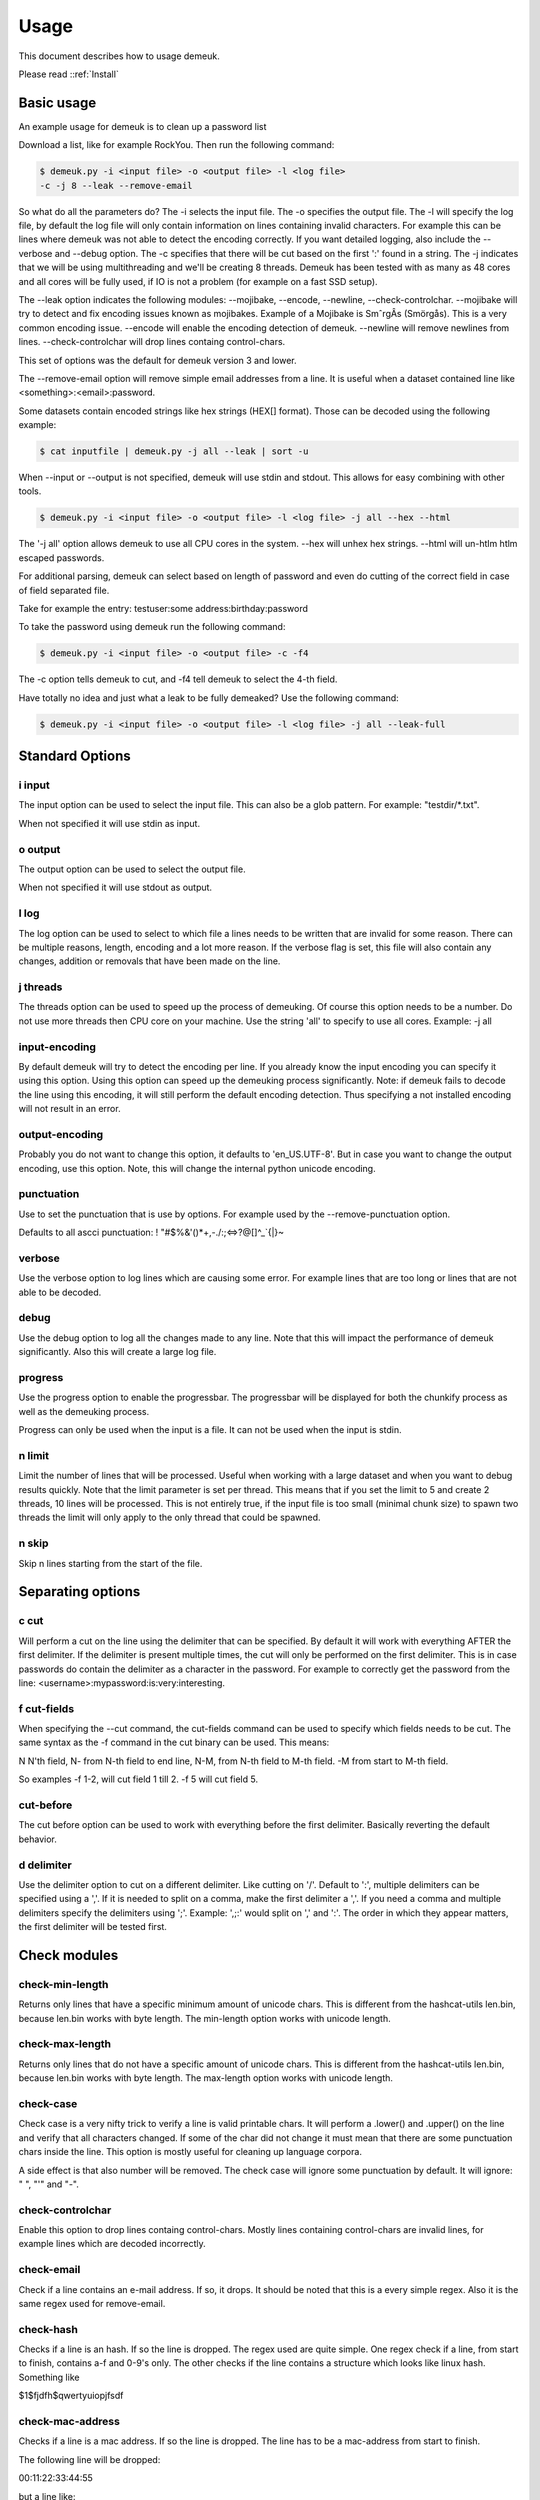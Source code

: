 Usage
=====
This document describes how to usage demeuk.

Please read ::ref:`Install` 

Basic usage
-----------
An example usage for demeuk is to clean up a password list

Download a list, like for example RockYou. Then run the following command:

.. code-block:: none

    $ demeuk.py -i <input file> -o <output file> -l <log file> 
    -c -j 8 --leak --remove-email

So what do all the parameters do? The -i selects the input file. The -o specifies
the output file. The -l will specify the log file, by default the log file will only
contain information on lines containing invalid characters. For example this
can be lines where demeuk was not able to detect the encoding correctly. If you want
detailed logging, also include the --verbose and --debug option. The -c
specifies that there will be cut based on the first ':' found in a string. The -j
indicates that we will be using multithreading and we'll be creating 8 threads.
Demeuk has been tested with as many as 48 cores and all cores will be fully used,
if IO is not a problem (for example on a fast SSD setup).

The --leak option indicates the following modules: 
--mojibake, --encode, --newline, --check-controlchar. 
--mojibake will try to detect and fix encoding issues known as mojibakes. Example of a Mojibake is
SmˆrgÂs (Smörgås). This is a very common encoding issue. --encode will enable the encoding detection of
demeuk. --newline will remove newlines from lines. --check-controlchar will drop lines containg control-chars.

This set of options was the default for demeuk version 3 and lower.

The --remove-email option will remove simple email addresses from a line. It is useful when a dataset
contained line like  <something>:<email>:password.

Some datasets contain encoded strings like hex strings (HEX[] format). Those can be 
decoded using the following example:

.. code-block:: none

    $ cat inputfile | demeuk.py -j all --leak | sort -u

When --input or --output is not specified, demeuk will use stdin and stdout.
This allows for easy combining with other tools.

.. code-block:: none

    $ demeuk.py -i <input file> -o <output file> -l <log file> -j all --hex --html

The '-j all' option allows demeuk to use all CPU cores in the system. --hex will unhex
hex strings. --html will un-htlm htlm escaped passwords.

For additional parsing, demeuk can select based on length of password and even do cutting
of the correct field in case of field separated file.

Take for example the entry: testuser:some address:birthday:password

To take the password using demeuk run the following command:

.. code-block:: none

    $ demeuk.py -i <input file> -o <output file> -c -f4

The -c option tells demeuk to cut, and -f4 tell demeuk to select the 4-th field.

Have totally no idea and just what a leak to be fully demeaked? Use the following command:

.. code-block:: none

    $ demeuk.py -i <input file> -o <output file> -l <log file> -j all --leak-full

Standard Options
----------------
i input
~~~~~~~
The input option can be used to select the input file. This can also be a glob
pattern. For example: "testdir/\*.txt".

When not specified it will use stdin as input.

o output
~~~~~~~~
The output option can be used to select the output file.

When not specified it will use stdout as output.

l log
~~~~~~
The log option can be used to select to which file a lines needs to be written
that are invalid for some reason. There can be multiple reasons, length, encoding
and a lot more reason. If the verbose flag is set, this file will also contain
any changes, addition or removals that have been made on the line.

j threads
~~~~~~~~~
The threads option can be used to speed up the process of demeuking. Of course
this option needs to be a number. Do not use more threads then CPU core on your
machine. Use the string 'all' to specify to use all cores. Example: -j all

input-encoding
~~~~~~~~~~~~~~
By default demeuk will try to detect the encoding per line. If you already know
the input encoding you can specify it using this option. Using this option can speed 
up the demeuking process significantly. Note: if demeuk fails to decode the line 
using this encoding, it will still perform the default encoding detection. Thus 
specifying a not installed encoding will not result in an error.

output-encoding
~~~~~~~~~~~~~~~
Probably you do not want to change this option, it defaults to 'en_US.UTF-8'.
But in case you want to change the output encoding, use this option.
Note, this will change the internal python unicode encoding.

punctuation
~~~~~~~~~~~
Use to set the punctuation that is use by options. For example used by the --remove-punctuation 
option.

Defaults to all ascci punctuation:
! "#$%&'()*+,-./:;<=>?@[\]^_`{|}~

verbose
~~~~~~~
Use the verbose option to log lines which are causing some error. For example
lines that are too long or lines that are not able to be decoded.

debug
~~~~~
Use the debug option to log all the changes made to any line. Note that this will impact
the performance of demeuk significantly. Also this will create a large log file.

progress
~~~~~~~~
Use the progress option to enable the progressbar. The progressbar will be displayed for
both the chunkify process as well as the demeuking process.

Progress can only be used when the input is a file. It can not be used when the input is
stdin.

n limit
~~~~~~~
Limit the number of lines that will be processed. Useful when working with a large dataset
and when you want to debug results quickly. Note that the limit parameter is set per thread. This means
that if you set the limit to 5 and create 2 threads, 10 lines will be processed. This is not
entirely true, if the input file is too small (minimal chunk size) to spawn two threads the
limit will only apply to the only thread that could be spawned.

n skip
~~~~~~
Skip n lines starting from the start of the file.


Separating options
------------------
c cut
~~~~~
Will perform a cut on the line using the delimiter that can be specified.
By default it will work with everything AFTER the first delimiter. If the delimiter
is present multiple times, the cut will only be performed on the first delimiter.
This is in case passwords do contain the delimiter as a character in the password.
For example to correctly get the password from the line: 
<username>:mypassword:is:very:interesting.

f cut-fields
~~~~~~~~~~~~
When specifying the --cut command, the cut-fields command can be used to specify
which fields needs to be cut. The same syntax as the -f command in the cut binary
can be used. This means:

N N'th field, N- from N-th field to end line, N-M, from N-th field to M-th field. 
-M from start to M-th field.

So examples -f 1-2, will cut field 1 till 2. -f 5 will cut field 5.

cut-before
~~~~~~~~~~
The cut before option can be used to work with everything before the first
delimiter. Basically reverting the default behavior.

d delimiter
~~~~~~~~~~~
Use the delimiter option to cut on a different delimiter. Like cutting on '/'.
Default to ':', multiple delimiters can be specified using a ','. If it is needed
to split on a comma, make the first delimiter a ','. If you need a comma and multiple 
delimiters specify the delimiters using ';'. Example: ',;:' would split on ',' and ':'.
The order in which they appear matters, the first delimiter will be tested first.


Check modules
-------------
check-min-length
~~~~~~~~~~~~~~~~
Returns only lines that have a specific minimum amount of unicode chars. This
is different from the hashcat-utils len.bin, because len.bin works with byte
length. The min-length option works with unicode length.

check-max-length
~~~~~~~~~~~~~~~~
Returns only lines that do not have a specific amount of unicode chars. This
is different from the hashcat-utils len.bin, because len.bin works with byte
length. The max-length option works with unicode length.

check-case
~~~~~~~~~~
Check case is a very nifty trick to verify a line is valid printable chars.
It will perform a .lower() and .upper() on the line and verify that all characters
changed. If some of the char did not change it must mean that there are
some punctuation chars inside the line. This option is mostly useful for cleaning
up language corpora.

A side effect is that also number will be removed. The check case will ignore
some punctuation by default. It will ignore: " ", "'" and "-".

check-controlchar
~~~~~~~~~~~~~~~~~
Enable this option to drop lines containg control-chars. Mostly lines containing
control-chars are invalid lines, for example lines which are decoded incorrectly.

check-email
~~~~~~~~~~~
Check if a line contains an e-mail address. If so, it drops. It should be noted that this
is a every simple regex. Also it is the same regex used for remove-email.

check-hash
~~~~~~~~~~
Checks if a line is an hash. If so the line is dropped. The regex used are quite
simple. One regex check if a line, from start to finish, contains a-f and 0-9's only.
The other checks if the line contains a structure which looks like linux hash. Something
like

$1$fjdfh$qwertyuiopjfsdf

check-mac-address
~~~~~~~~~~~~~~~~~
Checks if a line is a mac address. If so the line is dropped.
The line has to be a mac-address from start to finish.

The following line will be dropped:

00:11:22:33:44:55

but a line like:

Dummy:00:11:22:33:44:55

will not be dropped

check-uuid
~~~~~~~~~~
Checks if a line is an UUID. If this line is a UUID, it will be dropped.
The line has to be an UUID from start to finish.

Example

d4662e44-00f1-4ef6-857e-76e3c61604cd

will be dropped

Example

dummy-d4662e44-00f1-4ef6-857e-76e3c61604cd

will not be dropped

check-non-ascii
~~~~~~~~~~~~~~~
Checks if a line contains non-ascii chars. It does this by using the 'ascii' encoding
builtin Python. If the line does not encode correctly the line is dropped.

check-replacement-character
~~~~~~~~~~~~~~~~~~~~~~~~~~~
Checks if a line contains the replacement character. This is the '�' Symbol. Mostly
when a line contains this char this is an indication that some decoding error happend.
The problem is that with this char all information is lost about the original character.
So it is very complicated to repair this encoding error. With this option you can drop
lines contain this char.

check-starting-with
~~~~~~~~~~~~~~~~~~~
Checks if a line starts with the argument of check-starting-with. If the line starts
with this, the line will be dropped. The string to check can be multiple strings. multiple
values are comma-seperated. Example: #,// would skip lines starting with '#' and with 
'//'.

If you enabled the '--tab' option and you want to drop lines starting with a tab, add 
':' to the list of strings to check. '--check starting-with :'. When using --tab tab
characters are transfered to ':'.

check-ending-with
~~~~~~~~~~~~~~~~~
Checks if a line ends with the argument of check-ending-with. If the line ends
with this, the line will be dropped. The string to check can be multiple strings. multiple
values are comma-seperated. Example: #,// would skip lines ending with '#' and with 
'//'.

If you enabled the '--tab' option and you want to drop lines ending with a tab, add
':' to the list of strings to check. '--check ending-with :'. When using --tab tab
characters are transfered to ':'.

check-empty-line
~~~~~~~~~~~~~~~~
Checks if a line only contains whitespace characters or is empty. If this is true,
the line will be dropped.

check-regex
~~~~~~~~~~~
Checks if a line matches a list of regexes. Regexes are comma-seperated. If the line does not
matches all of the regexes, the line will be dropped.
Example: --check-regex '[a-z],[0-9]' will drop lines
that do not atleast contain one lowercase char and one number.

Modify modules
--------------
hex
~~~
Hashcat convert non-ascii char to hex strings starting with $HEX, but when using
corpora for a different attack, the corpora might need to be translated to a different
encoding. Thus it is beter to keep one standard and convert HEX strings to plain unicode.

The hex option does this, if a line contains $HEX[], the data between [] will be converted
back to a proper byte string and finally be decoded using demeuks decode algorithm.

Small note, if a real passwords contain $HEX[], this will also be converted.

html
~~~~
Some datasets might contain strings containing html encoded passwords. This can happen
because of a implementation of a hash algorithm that encodes passwords submitted by a user
in html encoding to support non-ascii characters.

A string like: &#304;STANBUL will be converted to İSTANBUL. Note, if an password would 
really contain &#304; those entries would also be converted. Thus might invalidate some
passwords.

This subcommand will only match entries starting with &# followed by alphanumeric and end with
a ';'. If you want entries like &gt; to be removed, use the html-named option.

html-named
~~~~~~~~~~
Html-named option will replace entries like &gt; with '>' and &alpha; with the alpha letter. Some of those
entries look quite like password entries. Thus use this option with care.

umlaut
~~~~~~
In some spellings website the umlaut is not used correct. For example they are encoded as
the characters a". This should of course be an a with an umlaut.

non-ascii
~~~~~~~~~
Replaces Unicode chars to 7-bit Ascii replacement. For this the following lib is used:
https://pypi.org/project/Unidecode/

For example a line like 'kožušček' is replaced to kozuscek.

lowercase
~~~~~~~~~~
Replace lines like 'Test Test Test' to 'test test test'. Basically lowercasing all
words in a line.

title-case
~~~~~~~~~~
Replace lines like 'test test test' to 'Test Test Test'. Basically uppercasing all
words in a line.

mojibake
~~~~~~~~
Use this option to enable trying encoding issues known as mojibakes. Example of a Mojibake is
SmˆrgÂs (Smörgås). This is a very common encoding issue. This option will try to detect
and fix this issue.

encode
~~~~~~
Use this option to enable the encoding guessing of demeuk. This force to decode
using the --input-encoding option. Only use this if you are 100% of the input encoding.

tab
~~~~~~
If you enable this, demeuk will replace tab characters with ':'. 
This is useful when cleaning up data from collection leaks. They might
contain tab characters and ':' as seperator in the same file.

newline
~~~~~~~
Enable this option to remove newlines from lines. This can be extra important 
when using --html or --hex, the decoded lines may contain newline characters.
To remove those newline characters, enable this option.


trim
~~~~
Enable this to let demeuk trim lines. Demuk will removes remove sequences which represent 
newline characters from beginning and of end of input entry. For example the Ascii sequence '\n' or
Html sequence '<br />'. But in case this sequences are part of a password this
option allows to disable this option.



Remove modules
--------------
remove-strip-punctuation
~~~~~~~~~~~~~~~~~~~~~~~~
Remove starting and trailing punctuation. A line like: test- will be converted to
test. This option is useful for language corpora.

remove-punctuation
~~~~~~~~~~~~~~~~~~
Remove any punctuation from a line. A line like 'test - hi' will be converted to 'testhi'.
What punctuation will be removed can be specified with the '--punctuation' option.

remove-email
~~~~~~~~~~~~
The email option will catch lines containing email addresses. like:
12234:test@example.com:password. Not that it is a very simple email filter and
many lines will still get through. Especially lines with long subdomains.
This option is still very useful for data containing lots of datastructures.


Add modules
-----------
add-lower
~~~~~~~~~
When working with language dictionaries it can be handy to keep capitalize
letters inside your corpora. For example the entry 'Amsterdam' or 'OpenOffice' are likely
to be used in this form. But still you probably want 'amsterdam' and 'openoffice' in your
corpora. This option keeps both the original format and the lowered part in the corpora.

add-latin-ligatures
~~~~~~~~~~~~~~~~~~~
In some encoding some characters can be written as one character while they can
also be written as two separate chars. Examples of those are ij and ae. This option
check if there are any, if there are it will convert the doubled character and
add un-double it, but keeping the original in the corpora as well.

So in case: cĳfer is present, both cĳfer and cijfer will be added.

add-umlaut
~~~~~~~~~~
In some spellings website the umlaut is not used correct. For example the characters a" are
in those sites. This should of course be an a with an umlaut.

add-split
~~~~~~~~~
In some language dictionaries some words are coupled that might be interesting to also
add uncoupled.

Example: 3D-printer, add split will split the word and add: 3D, printer and 3D-printer
to the corpora. Note: Add-split will not perform a length check that was specified
using the --min-length option. It only checks if the length of a split part is longer then
1 unicode character.

add-without-punctuation
~~~~~~~~~~~~~~~~~~~~~~~
If a line contains punctuations, a variant will be added without the punctuations.
Example a line like: 'test-123' will be kept, plus 'test123' will be added.
Which punctuation will be removed can be specified with the --punctuation option.


Macro modules
-------------
g googlengram
~~~~~~~~~~~~~
In case you are working with the googlengram's, this option is a macro for:

 - Don't remove control characters or tabs
 - Don't detect mojibakes
 - Do detect encoding
 - Strip ngram tagging

When using --googlengram, don't using any other options.

Basically it will strip the tags like: _NOUN_ or _ADJ

leak
~~~~
The leak option will enable the following modules:
    
 - mojibake
 - encode
 - newline
 - check-controlchar


leak-full
~~~~~~~~~
The leak-full option will enable the following modules:

 - mojibake
 - encode
 - newline
 - check-controlchar
 - hex
 - html
 - html-named
 - check-email
 - check-hash
 - check-mac-address
 - check-uuid
 - check-replacement-character
 - check-empty-line
